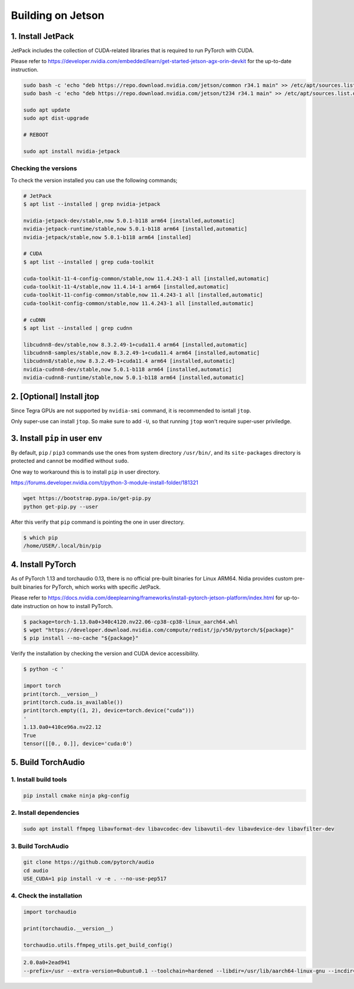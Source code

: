 Building on Jetson
==================

1. Install JetPack
------------------

JetPack includes the collection of CUDA-related libraries that is required to run PyTorch with CUDA.

Please refer to https://developer.nvidia.com/embedded/learn/get-started-jetson-agx-orin-devkit for the up-to-date instruction.

.. code-block::

   sudo bash -c 'echo "deb https://repo.download.nvidia.com/jetson/common r34.1 main" >> /etc/apt/sources.list.d/nvidia-l4t-apt-source.list'
   sudo bash -c 'echo "deb https://repo.download.nvidia.com/jetson/t234 r34.1 main" >> /etc/apt/sources.list.d/nvidia-l4t-apt-source.list'

   sudo apt update
   sudo apt dist-upgrade

   # REBOOT

   sudo apt install nvidia-jetpack

Checking the versions
~~~~~~~~~~~~~~~~~~~~~

To check the version installed you can use the following commands;

.. code-block::

   # JetPack
   $ apt list --installed | grep nvidia-jetpack

   nvidia-jetpack-dev/stable,now 5.0.1-b118 arm64 [installed,automatic]
   nvidia-jetpack-runtime/stable,now 5.0.1-b118 arm64 [installed,automatic]
   nvidia-jetpack/stable,now 5.0.1-b118 arm64 [installed]

   # CUDA
   $ apt list --installed | grep cuda-toolkit

   cuda-toolkit-11-4-config-common/stable,now 11.4.243-1 all [installed,automatic]
   cuda-toolkit-11-4/stable,now 11.4.14-1 arm64 [installed,automatic]
   cuda-toolkit-11-config-common/stable,now 11.4.243-1 all [installed,automatic]
   cuda-toolkit-config-common/stable,now 11.4.243-1 all [installed,automatic]

   # cuDNN
   $ apt list --installed | grep cudnn

   libcudnn8-dev/stable,now 8.3.2.49-1+cuda11.4 arm64 [installed,automatic]
   libcudnn8-samples/stable,now 8.3.2.49-1+cuda11.4 arm64 [installed,automatic]
   libcudnn8/stable,now 8.3.2.49-1+cuda11.4 arm64 [installed,automatic]
   nvidia-cudnn8-dev/stable,now 5.0.1-b118 arm64 [installed,automatic]
   nvidia-cudnn8-runtime/stable,now 5.0.1-b118 arm64 [installed,automatic]

.. image:: https://download.pytorch.org/torchaudio/doc-assets/jetson-package-versions.png
   :width: 360px

2. [Optional] Install jtop
--------------------------

Since Tegra GPUs are not supported by ``nvidia-smi`` command, it is recommended to isntall ``jtop``.

Only super-use can install ``jtop``. So make sure to add ``-U``, so that running ``jtop`` won't require super-user priviledge.

3. Install ``pip`` in user env
------------------------------

By default, ``pip`` / ``pip3`` commands use the ones from system directory ``/usr/bin/``, and its ``site-packages`` directory is protected and cannot be modified without ``sudo``.

One way to workaround this is to install ``pip`` in user directory.

https://forums.developer.nvidia.com/t/python-3-module-install-folder/181321

.. code-block::

   wget https://bootstrap.pypa.io/get-pip.py
   python get-pip.py --user

After this verify that ``pip`` command is pointing the one in user directory.

.. code-block::

   $ which pip
   /home/USER/.local/bin/pip

4. Install PyTorch
------------------

As of PyTorch 1.13 and torchaudio 0.13, there is no official pre-built binaries for Linux ARM64. Nidia provides custom pre-built binaries for PyTorch, which works with specific JetPack.

Please refer to https://docs.nvidia.com/deeplearning/frameworks/install-pytorch-jetson-platform/index.html for up-to-date instruction on how to install PyTorch.

.. code-block::

   $ package=torch-1.13.0a0+340c4120.nv22.06-cp38-cp38-linux_aarch64.whl
   $ wget "https://developer.download.nvidia.com/compute/redist/jp/v50/pytorch/${package}"
   $ pip install --no-cache "${package}"

Verify the installation by checking the version and CUDA device accessibility.

.. code-block::

   $ python -c '

   import torch
   print(torch.__version__)
   print(torch.cuda.is_available())
   print(torch.empty((1, 2), device=torch.device("cuda")))
   '
   1.13.0a0+410ce96a.nv22.12
   True
   tensor([[0., 0.]], device='cuda:0')

.. image:: https://download.pytorch.org/torchaudio/doc-assets/jetson-torch.png
   :width: 360px

5. Build TorchAudio
-------------------

1. Install build tools
~~~~~~~~~~~~~~~~~~~~~~

.. code-block::

   pip install cmake ninja pkg-config

2. Install dependencies
~~~~~~~~~~~~~~~~~~~~~~~

.. code-block::

   sudo apt install ffmpeg libavformat-dev libavcodec-dev libavutil-dev libavdevice-dev libavfilter-dev

3. Build TorchAudio
~~~~~~~~~~~~~~~~~~~

.. code-block::

   git clone https://github.com/pytorch/audio
   cd audio
   USE_CUDA=1 pip install -v -e . --no-use-pep517

4. Check the installation
~~~~~~~~~~~~~~~~~~~~~~~~~

.. code-block::

   import torchaudio

   print(torchaudio.__version__)

   torchaudio.utils.ffmpeg_utils.get_build_config()

.. code-block::

   2.0.0a0+2ead941
   --prefix=/usr --extra-version=0ubuntu0.1 --toolchain=hardened --libdir=/usr/lib/aarch64-linux-gnu --incdir=/usr/include/aarch64-linux-gnu --arch=arm64 --enable-gpl --disable-stripping --enable-avresample --disable-filter=resample --enable-avisynth --enable-gnutls --enable-ladspa --enable-libaom --enable-libass --enable-libbluray --enable-libbs2b --enable-libcaca --enable-libcdio --enable-libcodec2 --enable-libflite --enable-libfontconfig --enable-libfreetype --enable-libfribidi --enable-libgme --enable-libgsm --enable-libjack --enable-libmp3lame --enable-libmysofa --enable-libopenjpeg --enable-libopenmpt --enable-libopus --enable-libpulse --enable-librsvg --enable-librubberband --enable-libshine --enable-libsnappy --enable-libsoxr --enable-libspeex --enable-libssh --enable-libtheora --enable-libtwolame --enable-libvidstab --enable-libvorbis --enable-libvpx --enable-libwavpack --enable-libwebp --enable-libx265 --enable-libxml2 --enable-libxvid --enable-libzmq --enable-libzvbi --enable-lv2 --enable-omx --enable-openal --enable-opencl --enable-opengl --enable-sdl2 --enable-libdc1394 --enable-libdrm --enable-libiec61883 --enable-chromaprint --enable-frei0r --enable-libx264 --enable-shared

.. image:: https://download.pytorch.org/torchaudio/doc-assets/jetson-verify-build.png
   :width: 360px
